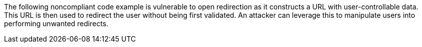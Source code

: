The following noncompliant code example is vulnerable to open redirection as it constructs a URL with user-controllable data. This URL is then used to redirect the user without being first validated. An attacker can leverage this to manipulate users into performing unwanted redirects.
